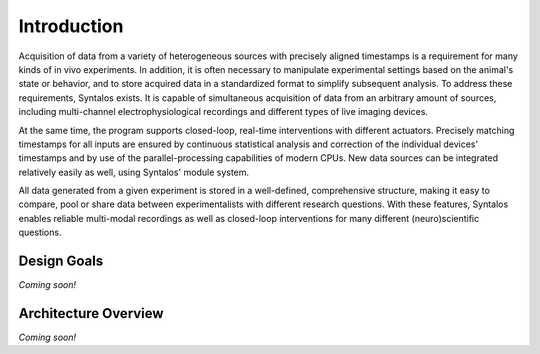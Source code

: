 Introduction
############

Acquisition of data from a variety of heterogeneous sources with precisely aligned timestamps is a requirement for many
kinds of in vivo experiments.
In addition, it is often necessary to manipulate experimental settings based on the animal's state or behavior,
and to store acquired data in a standardized format to simplify subsequent analysis.
To address these requirements, Syntalos exists.
It is capable of simultaneous acquisition of data from an arbitrary amount of sources,
including multi-channel electrophysiological recordings and different
types of live imaging devices.

At the same time, the program supports closed-loop, real-time interventions with
different actuators. Precisely matching timestamps for all inputs are ensured by continuous statistical analysis
and correction of the individual devices' timestamps and by use of the parallel-processing capabilities of
modern CPUs. New data sources can be integrated relatively easily as well, using Syntalos' module system.

All data generated from a given experiment is stored in a well-defined, comprehensive structure,
making it easy to compare, pool or share data between experimentalists with different research questions.
With these features, Syntalos enables reliable multi-modal recordings as well as closed-loop interventions
for many different (neuro)scientific questions.

Design Goals
============

`Coming soon!`


Architecture Overview
=====================

`Coming soon!`
